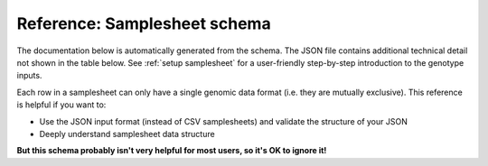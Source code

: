 Reference: Samplesheet schema
=============================

The documentation below is automatically generated from the schema. The JSON
file contains additional technical detail not shown in the table below. See
:ref:`setup samplesheet` for a user-friendly step-by-step introduction to the
genotype inputs.

Each row in a samplesheet can only have a single genomic data format (i.e. they
are mutually exclusive). This reference is helpful if you want to:

- Use the JSON input format (instead of CSV samplesheets) and validate the
  structure of your JSON
- Deeply understand samplesheet data structure

**But this schema probably isn't very helpful for most users, so it's OK to ignore it!**

.. jsonschema:: ../../assets/schemas/samplesheet.json
